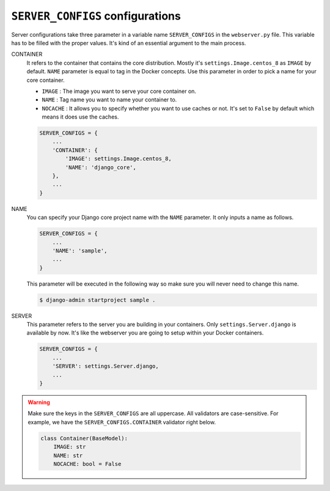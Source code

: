 ``SERVER_CONFIGS`` configurations
=================================

Server configurations take three parameter in a variable name ``SERVER_CONFIGS`` in the ``webserver.py`` file. 
This variable has to be filled with the proper values. It's kind of an essential argument to the main process. 

CONTAINER
    It refers to the container that contains the core distribution. Mostly it's ``settings.Image.centos_8`` as 
    ``IMAGE`` by default. ``NAME`` parameter is equal to tag in the Docker concepts. Use this parameter in order 
    to pick a name for your core container.

    * ``IMAGE`` : The image you want to serve your core container on.
    * ``NAME`` : Tag name you want to name your container to.
    * ``NOCACHE`` : It allows you to specify whether you want to use caches or not. It's set to ``False`` by default which means it does use the caches.

    .. code-block:: python

        SERVER_CONFIGS = {
            ...
            'CONTAINER': {
                'IMAGE': settings.Image.centos_8,
                'NAME': 'django_core',
            },
            ...
        }

NAME
    You can specify your Django core project name with the ``NAME`` parameter. It only inputs a name as follows.

    .. code-block:: python

        SERVER_CONFIGS = {
            ...
            'NAME': 'sample',
            ...
        }
    
    This parameter will be executed in the following way so make sure you will never need to change this name.

    .. code-block:: shell

        $ django-admin startproject sample .

SERVER
    This parameter refers to the server you are building in your containers. Only ``settings.Server.django`` is available by now. 
    It's like the webserver you are going to setup within your Docker containers.
    
    .. code-block:: python

        SERVER_CONFIGS = {
            ...
            'SERVER': settings.Server.django,
            ...
        }

.. warning::
    Make sure the keys in the ``SERVER_CONFIGS`` are all uppercase. All validators are case-sensitive. For example, we have 
    the ``SERVER_CONFIGS.CONTAINER`` validator right below. 

    .. code-block:: python
    
        class Container(BaseModel):
            IMAGE: str
            NAME: str
            NOCACHE: bool = False